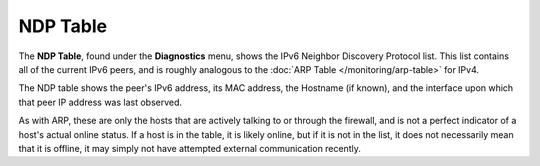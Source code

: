 NDP Table
=========

The **NDP Table**, found under the **Diagnostics** menu, shows the IPv6
Neighbor Discovery Protocol list. This list contains all of the current
IPv6 peers, and is roughly analogous to the :doc:`ARP Table </monitoring/arp-table>`
for IPv4.

The NDP table shows the peer's IPv6 address, its MAC address, the
Hostname (if known), and the interface upon which that peer IP address
was last observed.

As with ARP, these are only the hosts that are actively talking to or
through the firewall, and is not a perfect indicator of a host's actual
online status. If a host is in the table, it is likely online, but if it
is not in the list, it does not necessarily mean that it is offline, it
may simply not have attempted external communication recently.

